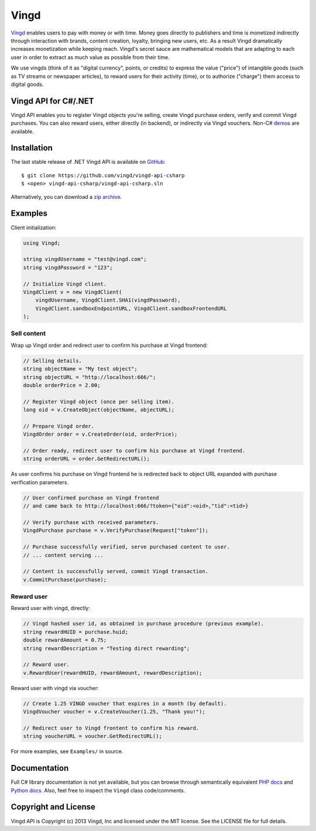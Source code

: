 Vingd
=====

`Vingd`_ enables users to pay with money or with time. Money goes directly to
publishers and time is monetized indirectly through interaction with brands,
content creation, loyalty, bringing new users, etc. As a result Vingd
dramatically increases monetization while keeping reach. Vingd's secret sauce
are mathematical models that are adapting to each user in order to extract as
much value as possible from their time.

We use vingds (think of it as "digital currency", points, or credits) to express
the value ("price") of intangible goods (such as TV streams or newspaper
articles), to reward users for their activity (time), or to authorize ("charge")
them access to digital goods.


Vingd API for C#/.NET
---------------------

Vingd API enables you to register Vingd objects you're selling, create Vingd
purchase orders, verify and commit Vingd purchases. You can also reward users,
either directly (in backend), or indirectly via Vingd vouchers. Non-C# `demos`_
are available.


Installation
------------

The last stable release of .NET Vingd API is available on `GitHub`_::

   $ git clone https://github.com/vingd/vingd-api-csharp
   $ <open> vingd-api-csharp/vingd-api-csharp.sln

Alternatively, you can download a `zip archive`_.


Examples
--------

Client initialization:

.. code-block:: csharp

    using Vingd;
    
    string vingdUsername = "test@vingd.com";
    string vingdPassword = "123";
    
    // Initialize Vingd client.
    VingdClient v = new VingdClient(
        vingdUsername, VingdClient.SHA1(vingdPassword),
        VingdClient.sandboxEndpointURL, VingdClient.sandboxFrontendURL
    );

Sell content
~~~~~~~~~~~~

Wrap up Vingd order and redirect user to confirm his purchase at Vingd frontend:

.. code-block:: csharp

    // Selling details.
    string objectName = "My test object";
    string objectURL = "http://localhost:666/";
    double orderPrice = 2.00;
    
    // Register Vingd object (once per selling item).
    long oid = v.CreateObject(objectName, objectURL);
    
    // Prepare Vingd order.
    VingdOrder order = v.CreateOrder(oid, orderPrice);
    
    // Order ready, redirect user to confirm his purchase at Vingd frontend.
    string orderURL = order.GetRedirectURL();

As user confirms his purchase on Vingd frontend he is redirected back to object
URL expanded with purchase verification parameters.

.. code-block:: csharp

    // User confirmed purchase on Vingd frontend
    // and came back to http://localhost:666/?token={"oid":<oid>,"tid":<tid>}
    
    // Verify purchase with received parameters.
    VingdPurchase purchase = v.VerifyPurchase(Request["token"]);

    // Purchase successfully verified, serve purchased content to user.
    // ... content serving ...
    
    // Content is successfully served, commit Vingd transaction.
    v.CommitPurchase(purchase);

Reward user
~~~~~~~~~~~

Reward user with vingd, directly:

.. code-block:: csharp

    // Vingd hashed user id, as obtained in purchase procedure (previous example).
    string rewardHUID = purchase.huid;
    double rewardAmount = 0.75;
    string rewardDescription = "Testing direct rewarding";
    
    // Reward user.
    v.RewardUser(rewardHUID, rewardAmount, rewardDescription);

Reward user with vingd via voucher:

.. code-block:: csharp

   // Create 1.25 VINGD voucher that expires in a month (by default).
   VingdVoucher voucher = v.CreateVoucher(1.25, "Thank you!");
   
   // Redirect user to Vingd frontent to confirm his reward.
   string voucherURL = voucher.GetRedirectURL();

For more examples, see ``Examples/`` in source.


Documentation
-------------

Full C# library documentation is not yet available, but you can browse through
semantically equivalent `PHP docs`_ and `Python docs`_. Also, feel free to
inspect the ``Vingd`` class code/comments.


Copyright and License
---------------------

Vingd API is Copyright (c) 2013 Vingd, Inc and licensed under the MIT license.
See the LICENSE file for full details.


.. _`Vingd`: http://www.vingd.com/
.. _`PHP docs`: https://vingd-api-for-php.readthedocs.org/en/latest/
.. _`Python docs`: https://vingd-api-for-python.readthedocs.org/en/latest/
.. _`demos`: http://developers.vingd.com/
.. _`GitHub`: https://github.com/vingd/vingd-api-csharp/
.. _`zip archive`: https://github.com/vingd/vingd-api-csharp/zipball/master
